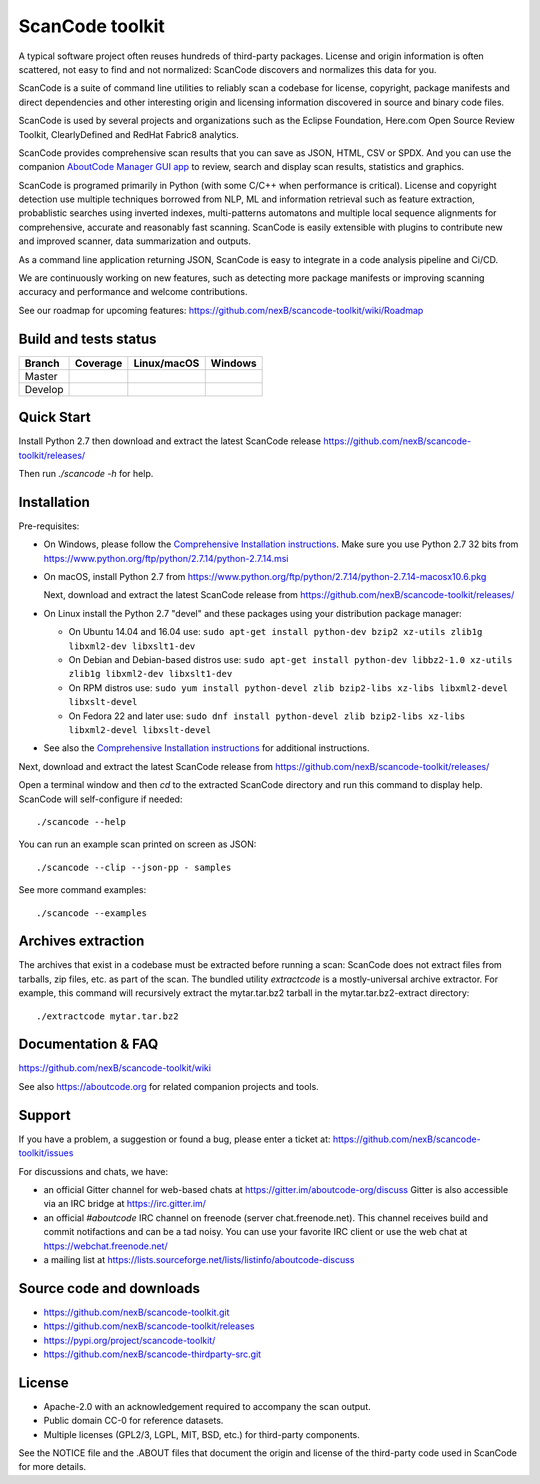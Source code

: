================
ScanCode toolkit
================

A typical software project often reuses hundreds of third-party packages.
License and origin information is often scattered, not easy to find and not
normalized: ScanCode discovers and normalizes this data for you.

ScanCode is a suite of command line utilities to reliably scan a codebase for
license, copyright, package manifests and direct dependencies and other
interesting origin and licensing information discovered in source and binary
code files.

ScanCode is used by several projects and organizations such as the Eclipse
Foundation, Here.com Open Source Review Toolkit, ClearlyDefined and RedHat
Fabric8 analytics.

ScanCode provides comprehensive scan results that you can save as JSON, HTML,
CSV or SPDX. And you can use the companion `AboutCode Manager GUI app
<https://github.com/nexB /aboutcode-manager>`_ to review, search and display
scan results, statistics and graphics.

ScanCode is programed primarily in Python (with some C/C++ when performance is
critical). License and copyright detection use multiple techniques borrowed from
NLP, ML and information retrieval such as feature extraction, probablistic
searches using inverted indexes, multi-patterns automatons and multiple local
sequence alignments for comprehensive, accurate and reasonably fast scanning.
ScanCode is easily extensible with plugins to contribute new and improved
scanner, data summarization and outputs.

As a command line application returning JSON, ScanCode is easy to integrate in
a code analysis pipeline and Ci/CD.

We are continuously working on new features, such as detecting more package
manifests or improving scanning accuracy and performance and welcome
contributions.

See our roadmap for upcoming features:
https://github.com/nexB/scancode-toolkit/wiki/Roadmap

Build and tests status
======================

+-------+--------------+-----------------+--------------+
|Branch | **Coverage** | **Linux/macOS** | **Windows**  |
+=======+==============+=================+==============+
|Master | |master-cov| | |master-posix|  | |master-win| |
+-------+--------------+-----------------+--------------+
|Develop| |devel-cov|  | |devel-posix|   | |devel-win|  |
+-------+--------------+-----------------+--------------+


Quick Start
===========

Install Python 2.7 then download and extract the latest ScanCode release
https://github.com/nexB/scancode-toolkit/releases/ 

Then run `./scancode -h` for help.


Installation
============

Pre-requisites:

* On Windows, please follow the `Comprehensive Installation instructions
  <https://github.com/nexB/scancode-toolkit/wiki/Comprehensive-Installation>`_.
  Make sure you use Python 2.7 32 bits from
  https://www.python.org/ftp/python/2.7.14/python-2.7.14.msi

* On macOS, install Python 2.7 from
  https://www.python.org/ftp/python/2.7.14/python-2.7.14-macosx10.6.pkg

  Next, download and extract the latest ScanCode release from
  https://github.com/nexB/scancode-toolkit/releases/

* On Linux install the Python 2.7 "devel" and these packages using your
  distribution package manager:

  * On Ubuntu 14.04 and 16.04 use:
    ``sudo apt-get install python-dev bzip2 xz-utils zlib1g libxml2-dev libxslt1-dev``

  * On Debian and Debian-based distros use:
    ``sudo apt-get install python-dev libbz2-1.0 xz-utils zlib1g libxml2-dev libxslt1-dev``

  * On RPM distros use:
    ``sudo yum install python-devel zlib bzip2-libs xz-libs libxml2-devel libxslt-devel``

  * On Fedora 22 and later use:
    ``sudo dnf install python-devel zlib bzip2-libs xz-libs libxml2-devel libxslt-devel``

* See also the `Comprehensive Installation instructions 
  <https://github.com/nexB/scancode-toolkit/wiki/Comprehensive-Installation>`_
  for additional instructions.


Next, download and extract the latest ScanCode release from
https://github.com/nexB/scancode-toolkit/releases/

Open a terminal window and then `cd` to the extracted ScanCode directory and run
this command to display help. ScanCode will self-configure if needed::

    ./scancode --help

You can run an example scan printed on screen as JSON::

    ./scancode --clip --json-pp - samples

See more command examples::

    ./scancode --examples


Archives extraction
===================

The archives that exist in a codebase must be extracted before running a scan:
ScanCode does not extract files from tarballs, zip files, etc. as part of the
scan. The bundled utility `extractcode` is a mostly-universal archive extractor.
For example, this command will recursively extract the mytar.tar.bz2 tarball in
the mytar.tar.bz2-extract directory::

    ./extractcode mytar.tar.bz2


Documentation & FAQ
===================

https://github.com/nexB/scancode-toolkit/wiki

See also https://aboutcode.org for related companion projects and tools.


Support
=======

If you have a problem, a suggestion or found a bug, please enter a ticket at:
https://github.com/nexB/scancode-toolkit/issues

For discussions and chats, we have:

* an official Gitter channel for web-based chats at https://gitter.im/aboutcode-org/discuss
  Gitter is also accessible via an IRC bridge at https://irc.gitter.im/

* an official `#aboutcode` IRC channel on freenode (server chat.freenode.net). 
  This channel receives build and commit notifactions and can be a tad noisy.
  You can use your favorite IRC client or use the web chat at
  https://webchat.freenode.net/

* a mailing list at https://lists.sourceforge.net/lists/listinfo/aboutcode-discuss


Source code and downloads
=========================

* https://github.com/nexB/scancode-toolkit.git
* https://github.com/nexB/scancode-toolkit/releases
* https://pypi.org/project/scancode-toolkit/
* https://github.com/nexB/scancode-thirdparty-src.git


License
=======

* Apache-2.0 with an acknowledgement required to accompany the scan output.
* Public domain CC-0 for reference datasets.
* Multiple licenses (GPL2/3, LGPL, MIT, BSD, etc.) for third-party components.

See the NOTICE file and the .ABOUT files that document the origin and license of
the third-party code used in ScanCode for more details.


.. |master-cov| image:: https://codecov.io/gh/nexB/scancode-toolkit/branch/master/graph/badge.svg
    :target: https://codecov.io/gh/nexB/scancode-toolkit/branch/master
    :alt: Master branch test coverage (Linux)
.. |devel-cov| image:: https://codecov.io/gh/nexB/scancode-toolkit/branch/develop/graph/badge.svg
    :target: https://codecov.io/gh/nexB/scancode-toolkit/branch/develop
    :alt: Develop branch test coverage (Linux)

.. |master-posix| image:: https://api.travis-ci.org/nexB/scancode-toolkit.png?branch=master 
    :target: https://travis-ci.org/nexB/scancode-toolkit
    :alt: Linux Master branch tests status
.. |devel-posix| image:: https://api.travis-ci.org/nexB/scancode-toolkit.png?branch=develop
    :target: https://travis-ci.org/nexB/scancode-toolkit
    :alt: Linux Develop branch tests status

.. |master-win| image:: https://ci.appveyor.com/api/projects/status/4webymu0l2ip8utr/branch/master?png=true
    :target: https://ci.appveyor.com/project/nexB/scancode-toolkit
    :alt: Windows Master branch tests status
.. |devel-win| image:: https://ci.appveyor.com/api/projects/status/4webymu0l2ip8utr/branch/develop?png=true
    :target: https://ci.appveyor.com/project/nexB/scancode-toolkit
    :alt: Windows Develop branch tests status
